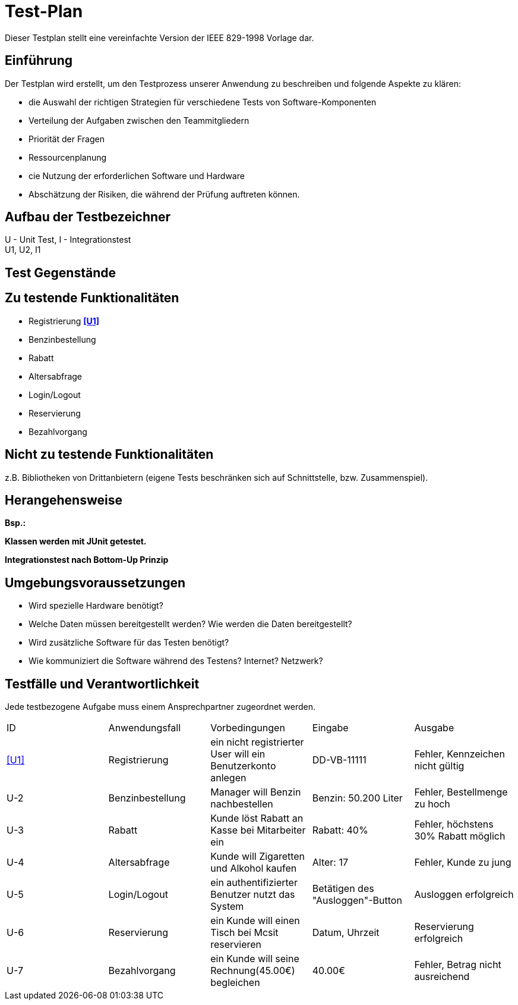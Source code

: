 = Test-Plan

Dieser Testplan stellt eine vereinfachte Version der IEEE 829-1998 Vorlage dar.

== Einführung
Der Testplan wird erstellt, um den Testprozess unserer Anwendung zu beschreiben und folgende Aspekte zu klären:

- die Auswahl der richtigen Strategien für verschiedene Tests von Software-Komponenten
- Verteilung der Aufgaben zwischen den Teammitgliedern
- Priorität der Fragen
- Ressourcenplanung
- cie Nutzung der erforderlichen Software und Hardware
- Abschätzung der Risiken, die während der Prüfung auftreten können.

== Aufbau der Testbezeichner

U - Unit Test, I - Integrationstest +
U1, U2, I1

== Test Gegenstände

== Zu testende Funktionalitäten
- Registrierung **<<U1>>**
- Benzinbestellung
- Rabatt
- Altersabfrage
- Login/Logout
- Reservierung
- Bezahlvorgang

== Nicht zu testende Funktionalitäten
z.B. Bibliotheken von Drittanbietern (eigene Tests beschränken sich auf Schnittstelle, bzw. Zusammenspiel).

== Herangehensweise
*Bsp.:*

*Klassen werden mit JUnit getestet.*

*Integrationstest nach Bottom-Up Prinzip*

== Umgebungsvoraussetzungen
* Wird spezielle Hardware benötigt?
* Welche Daten müssen bereitgestellt werden? Wie werden die Daten bereitgestellt?
* Wird zusätzliche Software für das Testen benötigt?
* Wie kommuniziert die Software während des Testens? Internet? Netzwerk?

== Testfälle und Verantwortlichkeit
Jede testbezogene Aufgabe muss einem Ansprechpartner zugeordnet werden.

// See http://asciidoctor.org/docs/user-manual/#tables
[options="headers"]
|===
|ID   |Anwendungsfall |Vorbedingungen |Eingabe |Ausgabe
|<<U1>>  |Registrierung            |ein nicht registrierter User will ein Benutzerkonto anlegen              |DD-VB-11111       |Fehler, Kennzeichen nicht gültig
|U-2  |Benzinbestellung            |Manager will Benzin nachbestellen              |Benzin: 50.200 Liter       |Fehler, Bestellmenge zu hoch
|U-3  |Rabatt            |Kunde löst Rabatt an Kasse bei Mitarbeiter ein              |Rabatt: 40%       |Fehler, höchstens 30% Rabatt möglich
|U-4  |Altersabfrage            |Kunde will Zigaretten und Alkohol kaufen            |Alter: 17       |Fehler, Kunde zu jung
|U-5  |Login/Logout           |ein authentifizierter Benutzer nutzt das System              |Betätigen des "Ausloggen"-Button       |Ausloggen erfolgreich
|U-6  |Reservierung            |ein Kunde will einen Tisch bei Mcsit reservieren              |Datum, Uhrzeit       |Reservierung erfolgreich
|U-7  |Bezahlvorgang            |ein Kunde will seine Rechnung(45.00€) begleichen              |40.00€       |Fehler, Betrag nicht ausreichend
|===
